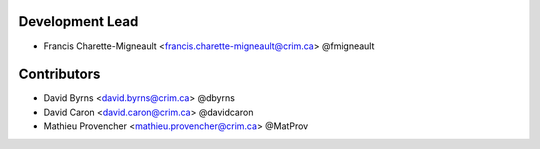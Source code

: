 Development Lead
----------------

* Francis Charette-Migneault <francis.charette-migneault@crim.ca> @fmigneault

Contributors
------------

* David Byrns <david.byrns@crim.ca> @dbyrns
* David Caron <david.caron@crim.ca> @davidcaron
* Mathieu Provencher <mathieu.provencher@crim.ca> @MatProv

